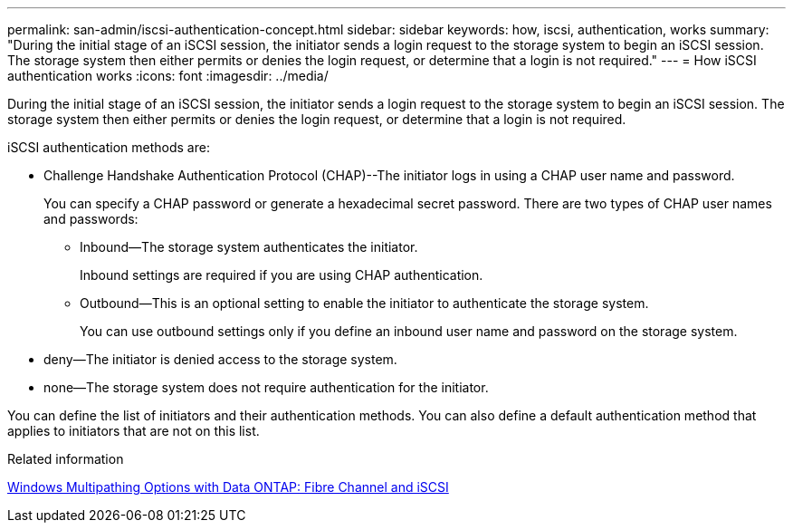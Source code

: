 ---
permalink: san-admin/iscsi-authentication-concept.html
sidebar: sidebar
keywords: how, iscsi, authentication, works
summary: "During the initial stage of an iSCSI session, the initiator sends a login request to the storage system to begin an iSCSI session. The storage system then either permits or denies the login request, or determine that a login is not required."
---
= How iSCSI authentication works
:icons: font
:imagesdir: ../media/

[.lead]
During the initial stage of an iSCSI session, the initiator sends a login request to the storage system to begin an iSCSI session. The storage system then either permits or denies the login request, or determine that a login is not required.

iSCSI authentication methods are:

* Challenge Handshake Authentication Protocol (CHAP)--The initiator logs in using a CHAP user name and password.
+
You can specify a CHAP password or generate a hexadecimal secret password. There are two types of CHAP user names and passwords:

 ** Inbound--The storage system authenticates the initiator.
+
Inbound settings are required if you are using CHAP authentication.

 ** Outbound--This is an optional setting to enable the initiator to authenticate the storage system.
+
You can use outbound settings only if you define an inbound user name and password on the storage system.

* deny--The initiator is denied access to the storage system.
* none--The storage system does not require authentication for the initiator.

You can define the list of initiators and their authentication methods. You can also define a default authentication method that applies to initiators that are not on this list.

.Related information

https://www.netapp.com/pdf.html?item=/media/19668-tr-3441.pdf[Windows Multipathing Options with Data ONTAP: Fibre Channel and iSCSI]
